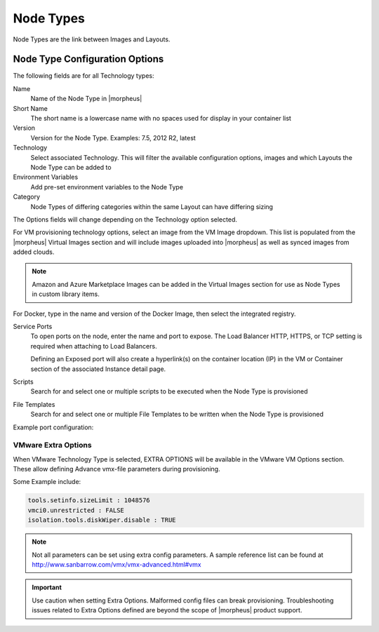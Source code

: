 Node Types
----------

Node Types are the link between Images and Layouts.

Node Type Configuration Options
^^^^^^^^^^^^^^^^^^^^^^^^^^^^^^^

The following fields are for all Technology types:

Name
  Name of the Node Type in |morpheus|
Short Name
  The short name is a lowercase name with no spaces used for display in your container list
Version
  Version for the Node Type. Examples: 7.5, 2012 R2, latest
Technology
  Select associated Technology. This will filter the available configuration options, images and which Layouts the Node Type can be added to
Environment Variables
  Add pre-set environment variables to the Node Type
Category
  Node Types of differing categories within the same Layout can have differing sizing

The Options fields will change depending on the Technology option selected.

For VM provisioning technology options, select an image from the VM Image dropdown. This list is populated from the |morpheus| Virtual Images section and will include images uploaded into |morpheus| as well as synced images from added clouds.

.. NOTE:: Amazon and Azure Marketplace Images can be added in the Virtual Images section for use as Node Types in custom library items.

For Docker, type in the name and version of the Docker Image, then select the integrated registry.

Service Ports
  To open ports on the node, enter the name and port to expose. The Load Balancer HTTP, HTTPS, or TCP setting is required when attaching to Load Balancers.

  Defining an Exposed port will also create a hyperlink(s) on the container location (IP) in the VM or Container section of the associated Instance detail page.

Scripts
  Search for and select one or multiple scripts to be executed when the Node Type is provisioned

File Templates
  Search for and select one or multiple File Templates to be written when the Node Type is provisioned

Example port configuration:

.. image:: /images/provisioning/library/node_ports.png

VMware Extra Options
````````````````````

When VMware Technology Type is selected, EXTRA OPTIONS will be available in the VMware VM Options section. These allow defining Advance vmx-file parameters during provisioning.

Some Example include:

.. code-block:: bash

  tools.setinfo.sizeLimit : 1048576
  vmci0.unrestricted : FALSE
  isolation.tools.diskWiper.disable : TRUE

.. NOTE:: Not all parameters can be set using extra config parameters. A sample reference list can be found at http://www.sanbarrow.com/vmx/vmx-advanced.html#vmx

.. IMPORTANT:: Use caution when setting Extra Options. Malformed config files can break provisioning. Troubleshooting issues related to Extra Options defined are beyond the scope of |morpheus| product support.
